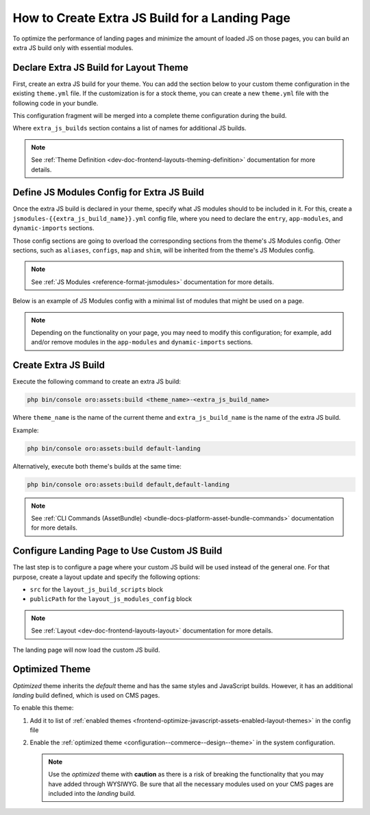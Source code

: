 .. _how-to-create-extra-js-build-for-landing-page:

How to Create Extra JS Build for a Landing Page
===============================================

To optimize the performance of landing pages and minimize the amount of loaded JS on those pages, you can build an extra JS build only with essential modules.

.. _dev-doc-declare-extra-js-build-for-layout-theme:

Declare Extra JS Build for Layout Theme
---------------------------------------

First, create an extra JS build for your theme. You can add the section below to your custom theme configuration in the existing ``theme.yml`` file.
If the customization is for a stock theme, you can create a new ``theme.yml`` file with the following code in your bundle.

This configuration fragment will be merged into a complete theme configuration during the build.

.. code-block:: yaml
   :caption: src/Acme/Bundle/DemoBundle/Resources/views/layouts/{theme_name}/theme.yml

    extra_js_builds:
        - landing

Where ``extra_js_builds`` section contains a list of names for additional JS builds.

.. note:: See :ref:`Theme Definition <dev-doc-frontend-layouts-theming-definition>` documentation for more details.

.. _dev-doc-define-jsmodules-config-for-extra-js-build:

Define JS Modules Config for Extra JS Build
-------------------------------------------

Once the extra JS build is declared in your theme, specify what JS modules should to be included in it.
For this, create a ``jsmodules-{{extra_js_build_name}}.yml`` config file, where you need to declare the ``entry``, ``app-modules``, and ``dynamic-imports`` sections.

Those config sections are going to overload the corresponding sections from the theme's JS Modules config.
Other sections, such as ``aliases``, ``configs``, ``map`` and ``shim``, will be inherited from the theme's JS Modules config.

.. note:: See :ref:`JS Modules <reference-format-jsmodules>` documentation for more details.

Below is an example of JS Modules config with a minimal list of modules that might be used on a page.

.. note:: Depending on the functionality on your page, you may need to modify this configuration; for example, add and/or remove modules in the ``app-modules`` and ``dynamic-imports`` sections.

.. code-block:: yaml
   :caption: src/Acme/Bundle/DemoBundle/Resources/views/layouts/{theme_name}/config/jsmodules-landing.yml

    app-modules:
        - orofrontend/default/js/app/modules/input-widgets
        - orofrontend/js/app/modules/component-shortcuts-module
        - oronavigation/js/app/modules/navigation-module
        - oroui/js/app/modules/component-shortcuts-module
        - oroui/js/app/modules/css-variable-module
        - oroui/js/app/modules/focus-visible
        - oroui/js/app/modules/ignore-tabbable
        - oroui/js/app/modules/init-layout
        - oroui/js/app/modules/layout-module
        - oroui/js/app/modules/messenger-module
        - oroui/js/app/modules/viewport-module
    dynamic-imports:
        commons:
            - controllers/page-controller
            - orocommercemenu/js/app/views/header-row-view
            - orocookieconsent/js/views/cookie-banner-view
            - orofrontend/blank/js/app/views/proxy-focus-view
            - orofrontend/default/js/app/views/scroll-top-view
            - orofrontend/default/js/app/views/sticky-panel-view
            - orofrontend/js/app/views/dom-relocation-view
            - orofrontendlocalization/js/app/components/localization-switcher-component
            - oronavigation/js/app/views/navigation-menu-view
            - oroproduct/js/app/views/search-autocomplete-view
            - oroshoppinglist/js/app/components/shoppinglist-collection-component
            - oroshoppinglist/js/app/components/shoppinglist-widget-view-component
            - oroshoppinglist/js/app/views/shoppinglist-widget-view
            - orotranslation/js/translator
            - oroui/js/app/components/app-loading-bar-component
            - oroui/js/app/components/app-loading-mask-component
            - oroui/js/app/components/jquery-widget-component
            - oroui/js/app/components/view-component
            - oroui/js/app/components/viewport-component
            - oroui/js/app/components/widget-component
            - oroui/js/app/views/layout-subtree-view
            - oroui/js/app/views/page/content-view
            - oroui/js/app/views/page/messages-view
            - oroui/js/app/views/swipeable-view
            - oroui/js/mediator
            - orowindows/js/dialog/state/model
            - routing
            - oropricing/js/app/components/currency-switcher-component
    entry:
        app:
            - oroui/js/app
            - oroui/js/app/services/app-ready-load-modules


Create Extra JS Build
---------------------

Execute the following command to create an extra JS build:

.. code-block:: none

    php bin/console oro:assets:build <theme_name>-<extra_js_build_name>

Where ``theme_name`` is the name of the current theme and ``extra_js_build_name`` is the name of the extra JS build.

Example:

.. code-block:: none

    php bin/console oro:assets:build default-landing

Alternatively, execute both theme's builds at the same time:

.. code-block:: none

    php bin/console oro:assets:build default,default-landing

.. note:: See :ref:`CLI Commands (AssetBundle) <bundle-docs-platform-asset-bundle-commands>` documentation for more details.

Configure Landing Page to Use Custom JS Build
---------------------------------------------

The last step is to configure a page where your custom JS build will be used instead of the general one.
For that purpose, create a layout update and specify the following options:

- ``src`` for the ``layout_js_build_scripts`` block
- ``publicPath`` for the ``layout_js_modules_config`` block

.. code-block:: yaml
   :caption: src/Acme/Bundle/DemoBundle/Resources/views/layouts/{theme_name}/oro_cms_frontend_page_view/layout.yml

    layout:
        actions:
            - '@setOption':
                  id: layout_js_modules_config
                  optionName: publicPath
                  optionValue: '="build/" ~ context["theme"] ~ "-landing/"'
            - '@setOption':
                  id: layout_js_build_scripts
                  optionName: src
                  optionValue: '="build/" ~ context["theme"] ~ "-landing/app.js"'


.. note:: See :ref:`Layout <dev-doc-frontend-layouts-layout>` documentation for more details.

The landing page will now load the custom JS build.

.. _how-to-create-extra-js-build-for-landing-page-optimized-theme:

Optimized Theme
---------------

*Optimized* theme inherits the *default* theme and has the same styles and JavaScript builds. However, it has an additional *landing* build defined, which is used on CMS pages.

To enable this theme:

1. Add it to list of :ref:`enabled themes <frontend-optimize-javascript-assets-enabled-layout-themes>` in the config file
2. Enable the :ref:`optimized theme <configuration--commerce--design--theme>` in the system configuration.

   .. note::
    Use the *optimized* theme with **caution** as there is a risk of breaking the functionality that you may have added through WYSIWYG.  Be sure that all the necessary modules used on your CMS pages are included into the *landing* build.
